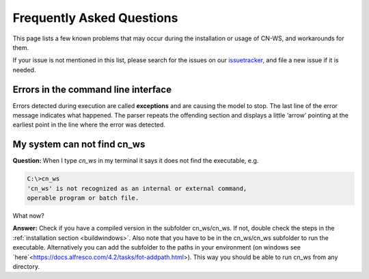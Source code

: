 ##########################
Frequently Asked Questions
##########################

This page lists a few known problems that may occur during the installation
or usage of CN-WS, and workarounds for them.

If your issue is not mentioned in this list, please search for the issues on
our issuetracker_, and file a new issue if it is needed.

Errors in the command line interface
====================================

Errors detected during execution are called **exceptions** and are causing the
model to stop. The last line of the error message indicates what happened.
The parser repeats the offending section and displays a little ‘arrow’ pointing
at the earliest point in the line where the error was detected.

.. _issuetracker: https://git.fluves.net/cn_ws/issues

My system can not find cn_ws
============================

**Question:** When I type `cn_ws` in my terminal it says it does not find the 
executable, e.g.

.. code-block:: bash
 
    C:\>cn_ws
    'cn_ws' is not recognized as an internal or external command,
    operable program or batch file.

What now?

**Answer:** Check if you have a compiled version in the subfolder cn_ws/cn_ws. 
If not, double check the steps in the :ref:`installation section <buildwindows>`. 
Also note that you have to be in the cn_ws/cn_ws subfolder to run the executable.
Alternatively you can add the subfolder to the paths in your environment (on 
windows see `here`<https://docs.alfresco.com/4.2/tasks/fot-addpath.html>). 
This way you should be able to run cn_ws from any directory.